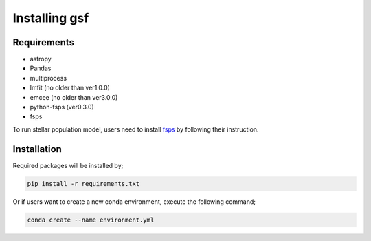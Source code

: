 .. _install:

Installing gsf
==============


Requirements
------------
- astropy
- Pandas
- multiprocess
- lmfit (no older than ver1.0.0)
- emcee (no older than ver3.0.0)
- python-fsps (ver0.3.0)
- fsps

To run stellar population model, users need to install `fsps <https://github.com/cconroy20/fsps>`__ by following their instruction.


Installation
------------
Required packages will be installed by;

.. code-block:: bash

    pip install -r requirements.txt 


Or if users want to create a new conda environment, execute the following command;

.. code-block:: bash

    conda create --name environment.yml

